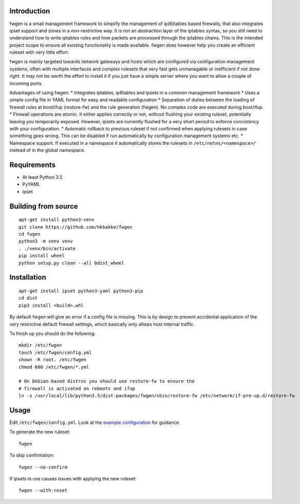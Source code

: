 Introduction
============

fwgen is a small management framework to simplify the management of
ip(6)tables based firewalls, that also integrates ipset support and
zones in a non-restrictive way. It is *not* an abstraction layer of the
iptables syntax, so you still need to understand how to write iptables
rules and how packets are processed through the iptables chains. This is
the intended project scope to ensure all existing functionality is made
available. fwgen does however help you create an efficient ruleset with
very little effort.

fwgen is mainly targeted towards network gateways and hosts which are
configured via configuration management systems, often with multiple
interfaces and complex rulesets that very fast gets unmanagable or
inefficient if not done right. It may not be worth the effort to install
it if you just have a simple server where you want to allow a couple of
incoming ports.

Advantages of using fwgen: \* Integrates iptables, ip6tables and ipsets
in a common management framework \* Uses a simple config file in YAML
format for easy and readable configuration \* Separation of duties
between the loading of firewall rules at boot/ifup (restore-fw) and the
rule generation (fwgen). No complex code are executed during boot/ifup.
\* Firewall operations are atomic. It either applies correctly or not,
without flushing your existing ruleset, potentially leaving you
temporarily exposed. However, ipsets are currently flushed for a very
short period to enforce concistency with your configuration. \*
Automatic rollback to previous ruleset if not confirmed when applying
rulesets in case something goes wrong. This can be disabled if run
automatically by configuration management systems etc. \* Namespace
support. If executed in a namespace it automatically stores the rulesets
in ``/etc/netns/<namespace>/`` instead of in the global namespace.

Requirements
============

-  At least Python 3.5
-  PyYAML
-  ipset

Building from source
====================

::

    apt-get install python3-venv
    git clone https://github.com/hkbakke/fwgen
    cd fwgen
    python3 -m venv venv
    . ./venv/bin/activate
    pip install wheel
    python setup.py clean --all bdist_wheel

Installation
============

::

    apt-get install ipset python3-yaml python3-pip
    cd dist
    pip3 install <build>.whl


By default fwgen will give an error if a config file is missing. This is by
design to prevent accidental application of the very restrictive default
firewall settings, which basically only allows host internal traffic.

To finish up you should do the following:

::

    mkdir /etc/fwgen
    touch /etc/fwgen/config.yml
    chown -R root. /etc/fwgen
    chmod 600 /etc/fwgen/*.yml

    # On Debian-based distros you should use restore-fw to ensure the
    # firewall is activated on reboots and ifup
    ln -s /usr/local/lib/python3.5/dist-packages/fwgen/sbin/restore-fw /etc/network/if-pre-up.d/restore-fw

Usage
=====

Edit ``/etc/fwgen/config.yml``. Look at the `example configuration`_ for
guidance.

To generate the new ruleset:

::

    fwgen

To skip confirmation:

::

    fwgen --no-confirm

If ipsets in use causes issues with applying the new ruleset:

::

    fwgen --with-reset

.. _example configuration: fwgen/etc/config.yml.example
